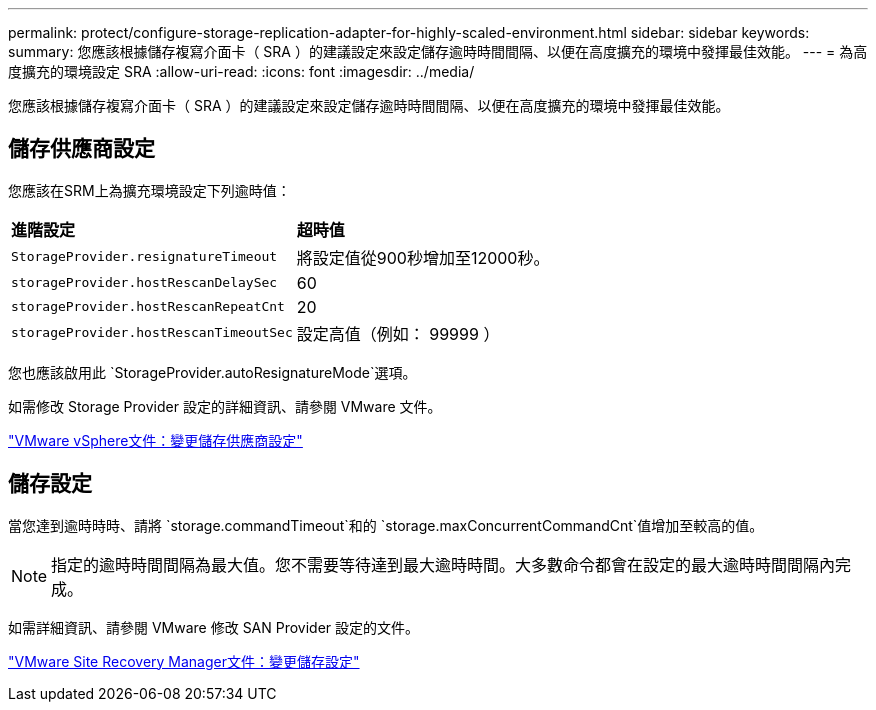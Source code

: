 ---
permalink: protect/configure-storage-replication-adapter-for-highly-scaled-environment.html 
sidebar: sidebar 
keywords:  
summary: 您應該根據儲存複寫介面卡（ SRA ）的建議設定來設定儲存逾時時間間隔、以便在高度擴充的環境中發揮最佳效能。 
---
= 為高度擴充的環境設定 SRA
:allow-uri-read: 
:icons: font
:imagesdir: ../media/


[role="lead"]
您應該根據儲存複寫介面卡（ SRA ）的建議設定來設定儲存逾時時間間隔、以便在高度擴充的環境中發揮最佳效能。



== 儲存供應商設定

您應該在SRM上為擴充環境設定下列逾時值：

|===


| *進階設定* | *超時值* 


 a| 
`StorageProvider.resignatureTimeout`
 a| 
將設定值從900秒增加至12000秒。



 a| 
`storageProvider.hostRescanDelaySec`
 a| 
60



 a| 
`storageProvider.hostRescanRepeatCnt`
 a| 
20



 a| 
`storageProvider.hostRescanTimeoutSec`
 a| 
設定高值（例如： 99999 ）

|===
您也應該啟用此 `StorageProvider.autoResignatureMode`選項。

如需修改 Storage Provider 設定的詳細資訊、請參閱 VMware 文件。

https://docs.vmware.com/en/Site-Recovery-Manager/8.7/com.vmware.srm.admin.doc/GUID-E4060824-E3C2-4869-BC39-76E88E2FF9A0.html["VMware vSphere文件：變更儲存供應商設定"]



== 儲存設定

當您達到逾時時時、請將 `storage.commandTimeout`和的 `storage.maxConcurrentCommandCnt`值增加至較高的值。


NOTE: 指定的逾時時間間隔為最大值。您不需要等待達到最大逾時時間。大多數命令都會在設定的最大逾時時間間隔內完成。

如需詳細資訊、請參閱 VMware 修改 SAN Provider 設定的文件。

https://docs.vmware.com/en/Site-Recovery-Manager/8.7/com.vmware.srm.admin.doc/GUID-711FD223-50DB-414C-A2A7-3BEB8FAFDBD9.html["VMware Site Recovery Manager文件：變更儲存設定"]
